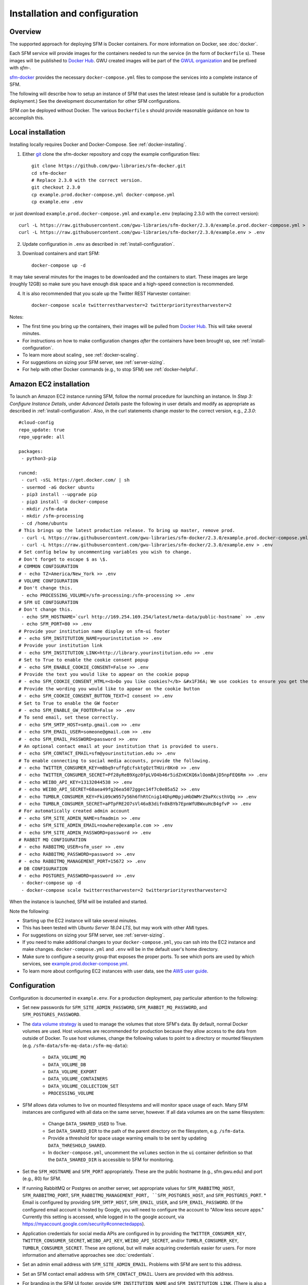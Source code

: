 ================================
 Installation and configuration
================================

----------
 Overview
----------
The supported approach for deploying SFM is Docker containers. For more information on Docker, see :doc:`docker`.

Each SFM service will provide images for the containers needed to run the service
(in the form of ``Dockerfile`` s). These images will be published to `Docker Hub <https://hub.docker.com/>`_.
GWU created images will be part of the `GWUL organization <https://hub.docker.com/u/gwul>`_
and be prefixed with *sfm-*.

`sfm-docker <https://github.com/gwu-libraries/sfm-docker>`_ provides the necessary
``docker-compose.yml`` files to compose the services into a complete instance of SFM.

The following will describe how to setup an instance of SFM that uses the latest release
(and is suitable for a production deployment.) See the development documentation for other
SFM configurations.

SFM *can* be deployed without Docker. The various ``Dockerfile`` s should provide
reasonable guidance on how to accomplish this.


--------------------
 Local installation
--------------------

Installing locally requires Docker and Docker-Compose. See :ref:`docker-installing`.

1. Either `git <https://git-scm.com/>`_ clone the sfm-docker repository and copy the example configuration files::

    git clone https://github.com/gwu-libraries/sfm-docker.git
    cd sfm-docker
    # Replace 2.3.0 with the correct version.
    git checkout 2.3.0
    cp example.prod.docker-compose.yml docker-compose.yml
    cp example.env .env

or just download ``example.prod.docker-compose.yml`` and ``example.env`` (replacing 2.3.0 with the correct version)::

    curl -L https://raw.githubusercontent.com/gwu-libraries/sfm-docker/2.3.0/example.prod.docker-compose.yml > docker-compose.yml
    curl -L https://raw.githubusercontent.com/gwu-libraries/sfm-docker/2.3.0/example.env > .env

2. Update configuration in ``.env`` as described in :ref:`install-configuration`.

3. Download containers and start SFM::

    docker-compose up -d

It may take several minutes for the images to be downloaded and the containers to start. These images are large (roughly 12GB)
so make sure you have enough disk space and a high-speed connection is recommended.

4. It is also recommended that you scale up the Twitter REST Harvester container::

    docker-compose scale twitterrestharvester=2 twitterpriorityrestharvester=2

Notes:

* The first time you bring up the containers, their images will be pulled from `Docker Hub <https://hub.docker.com>`_. This will take several minutes.
* For instructions on how to make configuration changes *after* the containers have been brought up, see :ref:`install-configuration`.
* To learn more about scaling , see :ref:`docker-scaling`.
* For suggestions on sizing your SFM server, see :ref:`server-sizing`.
* For help with other Docker commands (e.g., to stop SFM) see :ref:`docker-helpful`.

-------------------------
 Amazon EC2 installation
-------------------------
To launch an Amazon EC2 instance running SFM, follow the normal procedure for launching an instance.
In *Step 3: Configure Instance Details*, under *Advanced Details* paste the following in
user details and modify as appropriate as described in :ref:`install-configuration`. Also, in the curl
statements change *master* to the correct version, e.g., *2.3.0*::

    #cloud-config
    repo_update: true
    repo_upgrade: all

    packages:
     - python3-pip

    runcmd:
     - curl -sSL https://get.docker.com/ | sh
     - usermod -aG docker ubuntu
     - pip3 install --upgrade pip
     - pip3 install -U docker-compose
     - mkdir /sfm-data
     - mkdir /sfm-processing
     - cd /home/ubuntu
    # This brings up the latest production release. To bring up master, remove prod.
     - curl -L https://raw.githubusercontent.com/gwu-libraries/sfm-docker/2.3.0/example.prod.docker-compose.yml > docker-compose.yml
     - curl -L https://raw.githubusercontent.com/gwu-libraries/sfm-docker/2.3.0/example.env > .env
    # Set config below by uncommenting variables you wish to change.
    # Don't forget to escape $ as \$.
    # COMMON CONFIGURATION
    # - echo TZ=America/New_York >> .env
    # VOLUME CONFIGURATION
    # Don't change this.
     - echo PROCESSING_VOLUME=/sfm-processing:/sfm-processing >> .env
    # SFM UI CONFIGURATION
    # Don't change this.
     - echo SFM_HOSTNAME=`curl http://169.254.169.254/latest/meta-data/public-hostname` >> .env
     - echo SFM_PORT=80 >> .env
    # Provide your institution name display on sfm-ui footer
    # - echo SFM_INSTITUTION_NAME=yourinstitution >> .env
    # Provide your institution link
    # - echo SFM_INSTITUTION_LINK=http://library.yourinstitution.edu >> .env
    # Set to True to enable the cookie consent popup
    # - echo SFM_ENABLE_COOKIE_CONSENT=False >> .env
    # Provide the text you would like to appear on the cookie popup
    # - echo SFM_COOKIE_CONSENT_HTML=<b>Do you like cookies?</b> &#x1F36A; We use cookies to ensure you get the best experience on our website. <a href="https://cookiesandyou.com/" target="_blank">Learn more</a> >> .env
    # Provide the wording you would like to appear on the cookie button
    # - echo SFM_COOKIE_CONSENT_BUTTON_TEXT=I consent >> .env
    # Set to True to enable the GW footer
    # - echo SFM_ENABLE_GW_FOOTER=False >> .env
    # To send email, set these correctly.
    # - echo SFM_SMTP_HOST=smtp.gmail.com >> .env
    # - echo SFM_EMAIL_USER=someone@gmail.com >> .env
    # - echo SFM_EMAIL_PASSWORD=password >> .env
    # An optional contact email at your institution that is provided to users.
    # - echo SFM_CONTACT_EMAIL=sfm@yourinstitution.edu >> .env
    # To enable connecting to social media accounts, provide the following.
    # - echo TWITTER_CONSUMER_KEY=mBbq9ruffgEcfsktgQztTHUir8Kn0 >> .env
    # - echo TWITTER_CONSUMER_SECRET=Pf28yReB9Xgz0fpLVO4b46r5idZnKCKQ6xlOomBAjD5npFEQ6Rm >> .env
    # - echo WEIBO_API_KEY=13132044538 >> .env
    # - echo WEIBO_API_SECRET=68aea49fg26ea5072ggec14f7c0e05a52 >> .env
    # - echo TUMBLR_CONSUMER_KEY=Fki09cW957y56h6fhRtCnig14QhpM0pjuHbDWMrZ9aPXcsthVQq >> .env
    # - echo TUMBLR_CONSUMER_SECRET=aPTpFRE2O7sVl46xB3difn8kBYb7EpnWfUBWxuHcB4gfvP >> .env
    # For automatically created admin account
    # - echo SFM_SITE_ADMIN_NAME=sfmadmin >> .env
    # - echo SFM_SITE_ADMIN_EMAIL=nowhere@example.com >> .env
    # - echo SFM_SITE_ADMIN_PASSWORD=password >> .env
    # RABBIT MQ CONFIGURATION
    # - echo RABBITMQ_USER=sfm_user >> .env
    # - echo RABBITMQ_PASSWORD=password >> .env
    # - echo RABBITMQ_MANAGEMENT_PORT=15672 >> .env
    # DB CONFIGURATION
    # - echo POSTGRES_PASSWORD=password >> .env
     - docker-compose up -d
     - docker-compose scale twitterrestharvester=2 twitterpriorityrestharvester=2

When the instance is launched, SFM will be installed and started.

Note the following:

* Starting up the EC2 instance will take several minutes.
* This has been tested with *Ubuntu Server 18.04 LTS*, but may work with other AMI types.
* For suggestions on sizing your SFM server, see :ref:`server-sizing`.
* If you need to make additional changes to your ``docker-compose.yml``, you can ssh into the EC2 instance
  and make changes.  ``docker-compose.yml`` and ``.env`` will be in the default user's
  home directory.
* Make sure to configure a security group that exposes the proper ports. To see which
  ports are used by which services, see `example.prod.docker-compose.yml <https://github.com/gwu-libraries/sfm-docker/blob/master/example.prod.docker-compose.yml>`_.
* To learn more about configuring EC2 instances with user data, see the `AWS user guide <http://docs.aws.amazon.com/AWSEC2/latest/UserGuide/user-data.html>`_.


.. _install-configuration:

---------------
 Configuration
---------------

Configuration is documented in ``example.env``. For a production deployment, pay particular attention to the following:

* Set new passwords for ``SFM_SITE_ADMIN_PASSWORD``, ``SFM_RABBIT_MQ_PASSWORD``, and ``SFM_POSTGRES_PASSWORD``.
* The `data volume strategy <https://docs.docker.com/engine/userguide/dockervolumes/#creating-and-mounting-a-data-volume-container>`_
  is used to manage the volumes that store SFM's data. By default, normal Docker volumes are used. Host volumes are recommended for production
  because they allow access to the data from outside of Docker. To use host volumes, change the following values to point
  to a directory or mounted filesystem (e.g. ``/sfm-data/sfm-mq-data:/sfm-mq-data``):
   * ``DATA_VOLUME_MQ``
   * ``DATA_VOLUME_DB``
   * ``DATA_VOLUME_EXPORT``
   * ``DATA_VOLUME_CONTAINERS``
   * ``DATA_VOLUME_COLLECTION_SET``
   * ``PROCESSING_VOLUME``
* SFM allows data volumes to live on mounted filesystems and will monitor space usage of each. Many SFM instances are configured
  with all data on the same server, however. If all data volumes are on the same filesystem:
   * Change ``DATA_SHARED_USED`` to True.
   * Set ``DATA_SHARED_DIR`` to the path of the parent directory on the filesystem, e.g. ``/sfm-data``.
   * Provide a threshold for space usage warning emails to be sent by updating ``DATA_THRESHOLD_SHARED``.
   * In ``docker-compose.yml``, uncomment the ``volumes`` section in the ``ui`` container definition so that the
     ``DATA_SHARED_DIR`` is accessible to SFM for monitoring.
* Set the ``SFM_HOSTNAME`` and ``SFM_PORT`` appropriately. These are the public hostname (e.g., sfm.gwu.edu) and port (e.g., 80)
  for SFM.
* If running RabbitMQ or Postgres on another server, set appropriate values for ``SFM_RABBITMQ_HOST``, ``SFM_RABBITMQ_PORT``,
  ``SFM_RABBITMQ_MANAGEMENT_PORT, ``SFM_POSTGRES_HOST``, and ``SFM_POSTGRES_PORT``.
  * Email is configured by providing ``SFM_SMTP_HOST``, ``SFM_EMAIL_USER``, and ``SFM_EMAIL_PASSWORD``.
  (If the configured email account is hosted by Google, you will need to configure the account to "Allow less secure apps."
  Currently this setting is accessed, while logged in to the google account, via https://myaccount.google.com/security#connectedapps).


* Application credentials for social media APIs are configured in by providing the ``TWITTER_CONSUMER_KEY``,
  ``TWITTER_CONSUMER_SECRET``, ``WEIBO_API_KEY``, ``WEIBO_API_SECRET``, and/or ``TUMBLR_CONSUMER_KEY``,
  ``TUMBLR_CONSUMER_SECRET``. These are optional, but will make acquiring credentials easier for users.
  For more information and alternative approaches see :doc:`credentials`.
* Set an admin email address with ``SFM_SITE_ADMIN_EMAIL``. Problems with SFM are sent to this address.
* Set an SFM contact email address with ``SFM_CONTACT_EMAIL``. Users are provided with this address.
* For branding in the SFM UI footer, provide ``SFM_INSTITUTION_NAME`` and ``SFM_INSTITUTION_LINK``. (There is also a GW-specific footer available which, when enabled, appears below the standard footer.  The GW-specific footer is disabled by default.  The environment variable that controls this is ``SFM_ENABLE_GW_FOOTER``.)
* To enable the cookie consent popup:
   * Set ``SFM_ENABLE_COOKIE_CONSENT`` to ``True``.
   * Optionally, customize the text of ``SFM_COOKIE_CONSENT_HTML``.  HTML tags are allowed in
     ``SFM_COOKIE_CONSENT_HTML``. For instance, you may wish to use an ``<a>`` (anchor tag) to 
     include a link to your institution's privacy policy web page.
   * Optionally, customize the wording of the cookie consent button in 
     ``SFM_COOKIE_CONSENT_BUTTON_TEXT``.

Note that if you make a change to configuration *after* SFM is brought up, you will need to restart containers. If
the change only applies to a single container, then you can stop the container with ``docker stop <container name>``. If
the change applies to multiple containers (or you're not sure), you can stop all containers with ``docker-compose stop``.
Containers can then be brought back up with ``docker-compose up -d`` and the configuration change will take effect.

-------
 HTTPS
-------
To run SFM with HTTPS:

1. Create or acquire a valid certificate and private key.
2. In ``docker-compose.yml`` uncomment the nginx-proxy container and set the paths under ``volumes`` to point to your certificate and key.
3. In ``.env`` change ``USE_HTTPS`` to True and ``SFM_PORT`` to 8080. Make sure that ``SFM_HOSTNAME`` matches your certificate.
4. Start up SFM.

Note:

* HTTPS will run on 443. Port 80 will redirect to 443.
* For more information on nginx-proxy, including advanced configuration see https://github.com/jwilder/nginx-proxy.
* If you receive a 502 (bad gateway), wait until SFM UI has completely started. If the 502 continues, troubleshoot SFM UI.

----------
 Stopping
----------

To stop the containers gracefully::

    docker-compose stop -t 180 twitterstreamharvester
    docker-compose stop -t 45

SFM can then be restarted with ``docker-compose up -d``.

-----------------
 Server restarts
-----------------
If Docker is configured to automatically start when the server starts, then SFM will start. (This is enabled by default
when Docker is installed.)

SFM will even be started if it was stopped prior to the server reboot. If you do not want SFM to start, then configure
Docker to not automatically start.

To configure whether Docker is automatically starts, see :ref:`docker-stopping`.

-----------
 Upgrading
-----------

Following are general instructions for upgrading SFM versions. Always consult the release notes of the new version to
see if any additional steps are required.

1. Stop the containers gracefully::

    docker-compose stop -t 180 twitterstreamharvester
    docker-compose stop -t 45

This may take several minutes.

2. Make a copy of your existing ``docker-compose.yml`` and ``.env`` files::

    cp docker-compose.yml old.docker-compose.yml
    cp .env old.env

3. Get the latest ``example.prod.docker-compose.yml``. If you previously cloned the sfm-docker repository then::

    git pull
    # Replace 2.3.0 with the correct version.
    git checkout 2.3.0
    cp example.prod.docker-compose.yml docker-compose.yml

otherwise, replacing 2.3.0 with the correct version::

    curl -L https://raw.githubusercontent.com/gwu-libraries/sfm-docker/2.3.0/example.prod.docker-compose.yml > docker-compose.yml

4. If you customized your previous ``docker-compose.yml`` file, make the same changes
in your new ``docker-compose.yml``.

5. Make any changes in your ``.env`` file prescribed by the release notes.

6. Bring up the containers::

    docker-compose up -d

It may take several minutes for the images to be downloaded and the containers to start.

7. Deleting images from the previous version is recommended to prevent Docker from filling up too much space. Replacing 2.3.0 with the correct previous version::

    docker rmi $(docker images | grep "2\\.3\\.0" | awk '{print $3}')

You may also want to periodically clean up Docker (>= 1.13) with ``docker system prune``.

.. _server-sizing:

---------------
 Server sizing
---------------

While we have not performed any system engineering analysis of optimal server sizing for SFM, the following are
different configurations that we use:

========================  ================  ==========  ========
Use                       Server type       Processors  RAM (gb)
========================  ================  ==========  ========
Production                                  6           16
Sandbox                   m5.large (AWS)    2           8
Use in a class            m5.xlarge (AWS)   4           16
Continuous integration    t2.medium (AWS)   2           4
Heavy dataset processing  m5.4xlarge (AWS)  16          64
Development               Docker for Mac    2           3
========================  ================  ==========  ========
